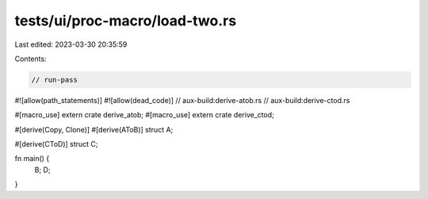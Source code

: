 tests/ui/proc-macro/load-two.rs
===============================

Last edited: 2023-03-30 20:35:59

Contents:

.. code-block:: rs

    // run-pass

#![allow(path_statements)]
#![allow(dead_code)]
// aux-build:derive-atob.rs
// aux-build:derive-ctod.rs

#[macro_use]
extern crate derive_atob;
#[macro_use]
extern crate derive_ctod;

#[derive(Copy, Clone)]
#[derive(AToB)]
struct A;

#[derive(CToD)]
struct C;

fn main() {
    B;
    D;
}


